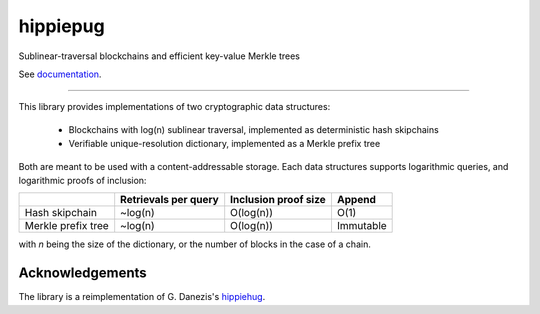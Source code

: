 hippiepug
=========

Sublinear-traversal blockchains and efficient key-value Merkle trees 

.. image:: https://readthedocs.org/projects/hippiepug/badge/?version=latest
   :target: https://hippiepug.readthedocs.io/?badge=latest
   :alt: Documentation Status
.. image:: https://travis-ci.org/bogdan-kulynych/hippiepug.svg?branch=master
   :target: https://travis-ci.org/bogdan-kulynych/hippiepug
   :alt: Build status
.. image:: https://coveralls.io/repos/github/bogdan-kulynych/hippiepug/badge.svg
   :target: https://coveralls.io/github/bogdan-kulynych/hippiepug
   :alt: Test coverage



See `documentation
<https://hippiepug.readthedocs.io/>`_.

--------------

.. inclusion-marker-do-not-remove

This library provides implementations of two cryptographic data structures:

  - Blockchains with log(n) sublinear traversal, implemented as deterministic hash skipchains
  - Verifiable unique-resolution dictionary, implemented as a Merkle prefix tree
    
Both are meant to be used with a content-addressable storage. Each data structures supports logarithmic queries, and logarithmic proofs of inclusion:

+-----------------------+--------------------------+----------------------+----------------+
|                       | Retrievals per query     | Inclusion proof size | Append         |
+=======================+==========================+======================+================+
| Hash skipchain        | ~log(n)                  | O(log(n))            | O(1)           |
+-----------------------+--------------------------+----------------------+----------------+
| Merkle prefix tree    | ~log(n)                  | O(log(n))            | Immutable      |
+-----------------------+--------------------------+----------------------+----------------+

with *n* being the size of the dictionary, or the number of blocks in the case of a chain.

Acknowledgements
~~~~~~~~~~~~~~~~

The library is a reimplementation of G. Danezis's `hippiehug`_.

.. _hippiehug:  https://github.com/gdanezis/rousseau-chain

